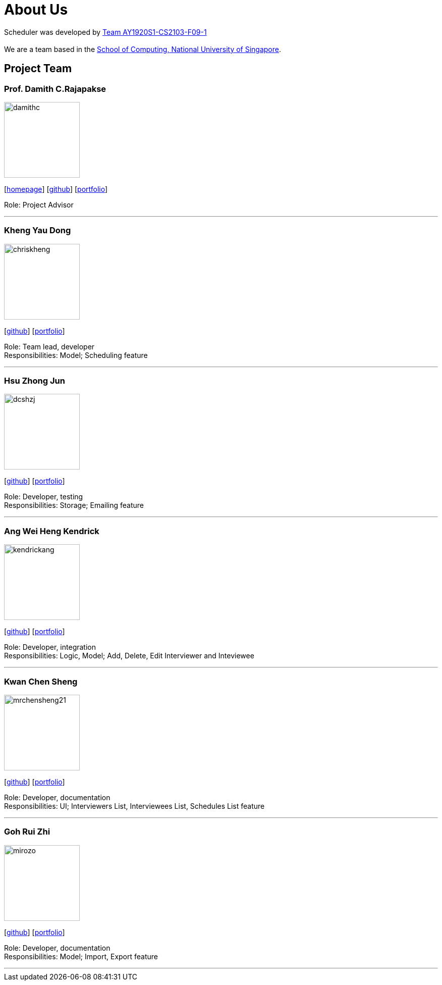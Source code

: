 = About Us
:site-section: AboutUs
:relfileprefix: team/
:imagesDir: images
:stylesDir: stylesheets

Scheduler was developed by https://github.com/AY1920S1-CS2103-F09-1[Team AY1920S1-CS2103-F09-1] +
{empty} +
We are a team based in the http://www.comp.nus.edu.sg[School of Computing, National University of Singapore].

== Project Team

=== Prof. Damith C.Rajapakse
image::damithc.jpg[width="150", align="left"]
{empty}[http://www.comp.nus.edu.sg/~damithch[homepage]] [https://github.com/damithc[github]] [<<johndoe#, portfolio>>]

Role: Project Advisor

'''

=== Kheng Yau Dong
image::chriskheng.png[width="150", align="left"]
{empty}[https://github.com/ChrisKheng[github]] [<<chriskheng.adoc#, portfolio>>]

Role: Team lead, developer +
Responsibilities: Model; Scheduling feature

'''

=== Hsu Zhong Jun
image::dcshzj.png[width="150", align="left"]
{empty}[https://github.com/dcshzj[github]] [<<dcshzj.adoc#, portfolio>>]

Role: Developer, testing +
Responsibilities: Storage; Emailing feature

'''

=== Ang Wei Heng Kendrick
image::kendrickang.png[width="150", align="left"]
{empty}[https://github.com/KendrickAng[github]] [<<KendrickAng.adoc#, portfolio>>]

Role: Developer, integration +
Responsibilities: Logic, Model; Add, Delete, Edit Interviewer and Inteviewee

'''

=== Kwan Chen Sheng
image::mrchensheng21.png[width="150", align="left"]
{empty}[https://github.com/mrchensheng21[github]] [<<mrchensheng21.adoc#, portfolio>>]

Role: Developer, documentation +
Responsibilities: UI; Interviewers List, Interviewees List, Schedules List feature

'''

=== Goh Rui Zhi
image::mirozo.png[width="150", align="left"]
{empty}[https://github.com/mirozo[github]] [<<mirozo.adoc#, portfolio>>]

Role: Developer, documentation +
Responsibilities: Model; Import, Export feature

'''
